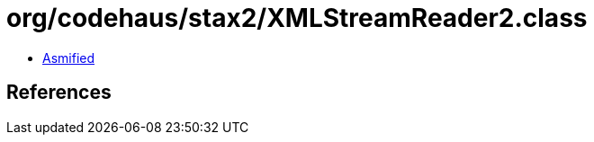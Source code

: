 = org/codehaus/stax2/XMLStreamReader2.class

 - link:XMLStreamReader2-asmified.java[Asmified]

== References

